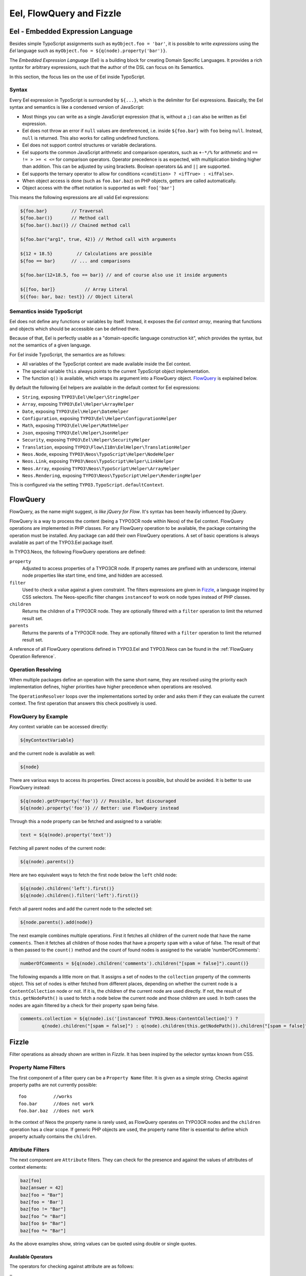 .. _eel-flowquery:

=========================
Eel, FlowQuery and Fizzle
=========================

Eel - Embedded Expression Language
==================================

Besides simple TypoScript assignments such as ``myObject.foo = 'bar'``, it is possible to write
*expressions* using the *Eel* language such as ``myObject.foo = ${q(node).property('bar')}``.

The *Embedded Expression Language* (Eel) is a building block for creating Domain Specific Languages.
It provides a rich *syntax* for arbitrary expressions, such that the author of the DSL can focus
on its Semantics.

In this section, the focus lies on the use of Eel inside TypoScript.

Syntax
------

Every Eel expression in TypoScript is surrounded by ``${...}``, which is the delimiter for Eel
expressions. Basically, the Eel syntax and semantics is like a condensed version of JavaScript:

* Most things you can write as a single JavaScript expression (that is, without a ``;``) can also
  be written as Eel expression.

* Eel does not throw an error if ``null`` values are dereferenced, i.e. inside ``${foo.bar}``
  with ``foo`` being ``null``. Instead, ``null`` is returned. This also works for calling undefined
  functions.

* Eel does not support control structures or variable declarations.

* Eel supports the common JavaScript arithmetic and comparison operators, such as ``+-*/%`` for
  arithmetic and ``== != > >= < <=`` for comparison operators. Operator precedence is as expected,
  with multiplication binding higher than addition. This can be adjusted by using brackets. Boolean
  operators ``&&`` and ``||`` are supported.

* Eel supports the ternary operator to allow for conditions ``<condition> ? <ifTrue> : <ifFalse>``.

* When object access is done (such as ``foo.bar.baz``) on PHP objects, getters are called automatically.

* Object access with the offset notation is supported as well: ``foo['bar']``

This means the following expressions are all valid Eel expressions:

.. code-block:: text

	${foo.bar}         // Traversal
	${foo.bar()}       // Method call
	${foo.bar().baz()} // Chained method call

	${foo.bar("arg1", true, 42)} // Method call with arguments

	${12 + 18.5}         // Calculations are possible
	${foo == bar}      // ... and comparisons

	${foo.bar(12+18.5, foo == bar)} // and of course also use it inside arguments

	${[foo, bar]}           // Array Literal
	${{foo: bar, baz: test}} // Object Literal

Semantics inside TypoScript
---------------------------

Eel does not define any functions or variables by itself. Instead, it exposes the *Eel context
array*, meaning that functions and objects which should be accessible can be defined there.

Because of that, Eel is perfectly usable as a "domain-specific language construction kit", which
provides the syntax, but not the semantics of a given language.

For Eel inside TypoScript, the semantics are as follows:

* All variables of the TypoScript context are made available inside the Eel context.

* The special variable ``this`` always points to the current TypoScript object implementation.

* The function ``q()`` is available, which wraps its argument into a FlowQuery
  object. `FlowQuery`_ is explained below.

By default the following Eel helpers are available in the default context for Eel expressions:

* ``String``, exposing ``TYPO3\Eel\Helper\StringHelper``
* ``Array``, exposing ``TYPO3\Eel\Helper\ArrayHelper``
* ``Date``, exposing ``TYPO3\Eel\Helper\DateHelper``
* ``Configuration``, exposing ``TYPO3\Eel\Helper\ConfigurationHelper``
* ``Math``, exposing ``TYPO3\Eel\Helper\MathHelper``
* ``Json``, exposing ``TYPO3\Eel\Helper\JsonHelper``
* ``Security``, exposing ``TYPO3\Eel\Helper\SecurityHelper``

* ``Translation``, exposing ``TYPO3\Flow\I18n\EelHelper\TranslationHelper``

* ``Neos.Node``, exposing ``TYPO3\Neos\TypoScript\Helper\NodeHelper``
* ``Neos.Link``, exposing ``TYPO3\Neos\TypoScript\Helper\LinkHelper``
* ``Neos.Array``, exposing ``TYPO3\Neos\TypoScript\Helper\ArrayHelper``
* ``Neos.Rendering``, exposing ``TYPO3\Neos\TypoScript\Helper\RenderingHelper``

This is configured via the setting ``TYPO3.TypoScript.defaultContext``.

FlowQuery
=========

FlowQuery, as the name might suggest, *is like jQuery for Flow*. It's syntax
has been heavily influenced by jQuery.

FlowQuery is a way to process the content (being a TYPO3CR node within Neos) of the Eel
context. FlowQuery operations are implemented in PHP classes. For any FlowQuery operation
to be available, the package containing the operation must be installed. Any package can
add their own FlowQuery operations. A set of basic operations is always available as part
of the TYPO3.Eel package itself.

In TYPO3.Neos, the following FlowQuery operations are defined:

``property``
  Adjusted to access properties of a TYPO3CR node. If property names are prefixed with an
  underscore, internal node properties like start time, end time, and hidden are accessed.

``filter``
  Used to check a value against a given constraint. The filters expressions are
  given in `Fizzle`_, a language inspired by CSS selectors. The Neos-specific
  filter changes ``instanceof`` to work on node types instead of PHP classes.

``children``
  Returns the children of a TYPO3CR node. They are optionally filtered with a
  ``filter`` operation to limit the returned result set.

``parents``
  Returns the parents of a TYPO3CR node. They are optionally filtered with a
  ``filter`` operation to limit the returned result set.

A reference of all FlowQuery operations defined in TYPO3.Eel and TYPO3.Neos can be
found in the :ref:`FlowQuery Operation Reference`.

Operation Resolving
-------------------

When multiple packages define an operation with the same short name, they are
resolved using the priority each implementation defines, higher priorities have
higher precedence when operations are resolved.

The ``OperationResolver`` loops over the implementations sorted by order and asks
them if they can evaluate the current context. The first operation that answers this
check positively is used.

FlowQuery by Example
--------------------

Any context variable can be accessed directly:

.. code-block:: text

	${myContextVariable}

and the current node is available as well:

.. code-block:: text

	${node}

There are various ways to access its properties. Direct access is possible, but should
be avoided. It is better to use FlowQuery instead:

.. code-block:: text

	${q(node).getProperty('foo')} // Possible, but discouraged
	${q(node).property('foo')} // Better: use FlowQuery instead

Through this a node property can be fetched and assigned to a variable:

.. code-block:: text

	text = ${q(node).property('text')}

Fetching all parent nodes of the current node:

.. code-block:: text

	${q(node).parents()}

Here are two equivalent ways to fetch the first node below the ``left`` child node:

.. code-block:: text

	${q(node).children('left').first()}
	${q(node).children().filter('left').first()}

Fetch all parent nodes and add the current node to the selected set:

.. code-block:: text

	${node.parents().add(node)}

The next example combines multiple operations. First it fetches all children of the
current node that have the name ``comments``. Then it fetches all children of those
nodes that have a property ``spam`` with a value of false. The result of that is then
passed to the ``count()`` method and the count of found nodes is assigned to the
variable 'numberOfComments':

.. code-block:: text

	numberOfComments = ${q(node).children('comments').children("[spam = false]").count()}

The following expands a little more on that. It assigns a set of nodes to the ``collection``
property of the comments object. This set of nodes is either fetched from different places,
depending on whether the current node is a ``ContentCollection`` node or not. If it is, the
children of the current node are used directly. If not, the result of ``this.getNodePath()``
is used to fetch a node below the current node and those children are used. In both cases
the nodes are again filtered by a check for their property ``spam`` being false.

.. code-block:: text

	comments.collection = ${q(node).is('[instanceof TYPO3.Neos:ContentCollection]') ?
		q(node).children("[spam = false]") : q(node).children(this.getNodePath()).children("[spam = false]")}

Fizzle
======

Filter operations as already shown are written in *Fizzle*. It has been inspired by
the selector syntax known from CSS.

Property Name Filters
---------------------

The first component of a filter query can be a ``Property Name`` filter. It is given
as a simple string. Checks against property paths are not currently possible::

	foo          //works
	foo.bar      //does not work
	foo.bar.baz  //does not work

In the context of Neos the property name is rarely used, as FlowQuery operates on
TYPO3CR nodes and the ``children`` operation has a clear scope. If generic PHP objects are
used, the property name filter is essential to define which property actually contains
the ``children``.

Attribute Filters
-----------------

The next component are ``Attribute`` filters. They can check for the presence and against
the values of attributes of context elements:

.. code-block:: text

	baz[foo]
	baz[answer = 42]
	baz[foo = "Bar"]
	baz[foo = 'Bar']
	baz[foo != "Bar"]
	baz[foo ^= "Bar"]
	baz[foo $= "Bar"]
	baz[foo *= "Bar"]

As the above examples show, string values can be quoted using double or single quotes.

Available Operators
~~~~~~~~~~~~~~~~~~~

The operators for checking against attribute are as follows:

``=``
  Strict equality of value and operand
``!=``
  Strict inequality of value and operand
``$=``
  Value ends with operand (string-based)
``^=``
  Value starts with operand (string-based)
``*=``
  Value contains operand (string-based)
``instanceof``
  Checks if the value is an instance of the operand

For the latter the behavior is as follows: if the operand is one of the strings
object, array, int(eger), float, double, bool(ean) or string the value is checked
for being of the specified type. For any other strings the value is used as
class name with the PHP instanceof operation to check if the value matches.
